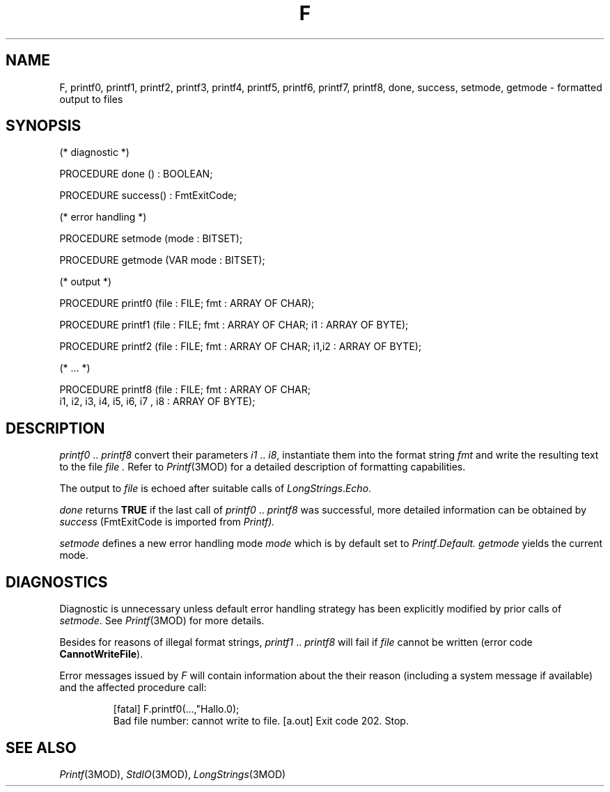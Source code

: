 .ds iN "\f2i1\fP\ \&.\&. \f2i8\fP
.ie t .ds St "\v'.3m'\s+3*\s-3\v'-.3m'
.el .ds St *
.de cC
.IP "\f3\\$1\fP"
..
.TH F 3MOD "local:Stanglow"
.SH NAME
F, printf0, printf1, printf2, printf3, printf4, printf5, printf6, printf7, printf8, done, success, setmode, getmode \- formatted output to files
.SH SYNOPSIS
.nf
(* diagnostic *)

PROCEDURE done () : BOOLEAN;
.sp 0.8v
PROCEDURE success() : FmtExitCode;

(* error handling *)

PROCEDURE setmode (mode : BITSET);
.sp 0.8v
PROCEDURE getmode (VAR mode : BITSET);

(* output *)

PROCEDURE printf0 (file : FILE; fmt : ARRAY OF CHAR);
.sp 0.8v
PROCEDURE printf1 (file : FILE; fmt : ARRAY OF CHAR; i1 : ARRAY OF BYTE);
.sp 0.8v
PROCEDURE printf2 (file : FILE; fmt : ARRAY OF CHAR; i1,i2 : ARRAY OF BYTE);
.sp 0.8v
(* ... *)
.sp 0.8v
PROCEDURE printf8 (file : FILE; fmt : ARRAY OF CHAR;
   i1, i2, i3, i4, i5, i6, i7 , i8 : ARRAY OF BYTE);
.fi
.SH DESCRIPTION
.I printf0
\&..\&
.I printf8
convert their parameters \*(iN,
instantiate them into the format string
.I fmt
and write the resulting text to the file
.I file .
Refer to
.IR Printf (3MOD)
for a detailed description of formatting
capabilities.
.LP
The output
to
.I file
is echoed
after suitable calls
of
.IR LongStrings \&. Echo .
.LP
.I done
returns
.B TRUE
if the
last call of
.I printf0
\&..\&
.I printf8
was successful,
more detailed information
can be obtained
by
.I success
.RI (FmtExitCode
is imported from
.IR Printf).
.LP
.I setmode
defines a new error handling mode
.I mode
which is by default
set to
.IR Printf . Default.
.I getmode
yields the current mode.
.SH DIAGNOSTICS
Diagnostic is unnecessary
unless default
error handling strategy has been explicitly
modified
by prior calls
of
.IR setmode \&.
See
.IR Printf (3MOD)
for more details.
.LP
Besides for reasons of illegal format
strings,
.I printf1
\&.\&.
.I printf8
will fail 
if
.I file
cannot be written
(error code
.BR CannotWriteFile ).
.LP
Error messages issued by
.I F
will contain information
about
the their reason (including a system message if available)
and the affected procedure call:
.IP
.DS
[fatal] F.printf0(...,"Hallo.\n");
        Bad file number: cannot write to file.
[a.out] Exit code 202. Stop.
.DE
.SH "SEE ALSO"
.IR Printf (3MOD),
.IR StdIO (3MOD),
.IR LongStrings (3MOD)
